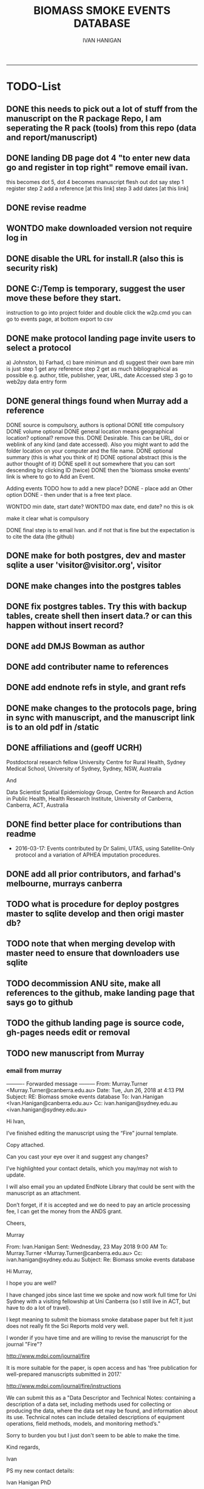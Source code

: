 #+TITLE:BIOMASS SMOKE EVENTS DATABASE 
#+AUTHOR: IVAN HANIGAN
#+EMAIL: IVAN.HANIGAN@ANU.EDU.AU
#+LATEX_CLASS: ARTICLE
#+LATEX_CLASS_OPTIONS: [A4PAPER]
#+LATEX: \TABLEOFCONTENTS
-----

* TODO-List
** DONE this needs to pick out a lot of stuff from the manuscript on the R package Repo, I am seperating the R pack (tools) from this repo (data and report/manuscript)
** DONE landing DB page dot 4 "to enter new data go and register in top right"  remove email ivan.
this becomes dot 5, dot 4 becomes manuscript flesh out dot 
say step 1 register
step 2 add a reference [at this link]
step 3 add dates [at this link]    
** DONE revise readme
** WONTDO make downloaded version not require log in
** DONE disable the URL for install.R (also this is security risk)
** DONE C:/Temp is temporary, suggest the user move these before they start.
instruction to go into project folder and double click the w2p.cmd
you can go to events page, at bottom export to csv
** DONE make protocol landing page invite users to select a protocol
a) Johnston, b) Farhad, c) bare minimun and d) suggest their own
bare min is just
step 1 get any reference
step 2 get as much bibliographical as possible e.g. author, title, publisher, year, URL, date Accessed
step 3 go to web2py data entry form 

** DONE general things found when Murray add a reference
DONE source is compulsory, authors is optional
DONE title compulsory
DONE volume optional
DONE general location means geographical location? optional? remove this.
DONE Desirable. This can be URL, doi or weblink of any kind (and date accessed). Also you might want to add the folder location on your computer and the file name.
DONE optional summary (this is what you think of it)
DONE optional abstract (this is the author thought of it)
DONE spell it out somewhere that you can sort descending by clicking ID (twice)
DONE then the 'biomass smoke events' link is where to go to Add an Event.

Adding events TODO how to add a new place?
DONE - place add an Other option
DONE - then under that is a free text place.

WONTDO min date, start date?
WONTDO max date, end date?
no this is ok

make it clear what is compulsory

DONE final step is to email Ivan. and if not that is fine but the expectation is to cite the data (the github)

** DONE make for both postgres, dev and master sqlite a user 'visitor@visitor.org', visitor
** DONE make changes into the postgres tables
** DONE fix postgres tables.  Try this with backup tables, create shell then insert data.?  or can this happen without insert record?
** DONE add DMJS Bowman as author
** DONE add contributer name to references
** DONE add endnote refs in style, and grant refs
** DONE make changes to the protocols page, bring in sync with manuscript, and the manuscript link is to an old pdf in /static
** DONE affiliations and  (geoff UCRH)
Postdoctoral research fellow
University Centre for Rural Health,
Sydney Medical School,
University of Sydney, Sydney, NSW, Australia

And

Data Scientist
Spatial Epidemiology Group,
Centre for Research and Action in Public Health,
Health Research Institute,
University of Canberra, Canberra, ACT, Australia
** DONE find better place for contributions than readme
# Contriubitions

- 2016-03-17: Events contributed by Dr Salimi, UTAS, using Satellite-Only protocol and a variation of APHEA imputation procedures.

** DONE add all prior contributors, and farhad's melbourne, murrays canberra
** TODO what is procedure for deploy postgres master to sqlite develop and then origi master db?
** TODO note that when merging develop with master need to ensure that downloaders use sqlite
** TODO decommission ANU site, make all references to the github, make landing page that says go to github
** TODO the github landing page is source code, gh-pages needs edit or removal

** TODO new manuscript from Murray
*** email from murray 


---------- Forwarded message ---------
From: Murray.Turner <Murray.Turner@canberra.edu.au>
Date: Tue, Jun 26, 2018 at 4:13 PM
Subject: RE: Biomass smoke events database
To: Ivan.Hanigan <Ivan.Hanigan@canberra.edu.au>
Cc: ivan.hanigan@sydney.edu.au <ivan.hanigan@sydney.edu.au>


Hi Ivan,

 

I’ve finished editing the manuscript using the “Fire” journal template.

 

Copy attached.

 

Can you cast your eye over it and suggest any changes?

 

I’ve highlighted your contact details, which you may/may not wish to update.

 

I will also email you an updated EndNote Library that could be sent with the manuscript as an attachment.

 

Don’t forget, if it is accepted and we do need to pay an article processing fee, I can get the money from the ANDS grant.

 

Cheers,

 

Murray

 

From: Ivan.Hanigan 
Sent: Wednesday, 23 May 2018 9:00 AM
To: Murray.Turner <Murray.Turner@canberra.edu.au>
Cc: ivan.hanigan@sydney.edu.au
Subject: Re: Biomass smoke events database

 

 

Hi Murray,

I hope you are well?

I have changed jobs since last time we spoke and now work full time for Uni Sydney with a visiting fellowship at Uni Canberra (so I still live in ACT, but have to do a lot of travel).

I kept meaning to submit the biomass smoke database paper but felt it just does not really fit the Sci Reports mold very well.

 

I wonder if you have time and are willing to revise the manuscript for the journal "Fire"?

http://www.mdpi.com/journal/fire

It is more suitable for the paper, is open access and has 'free publication for well-prepared manuscripts submitted in 2017.'

http://www.mdpi.com/journal/fire/instructions

We can submit this as a "Data Descriptor and Technical Notes: containing a description of a data set, including methods used for collecting or producing the data, where the data set may be found, and information about its use. Technical notes can include detailed descriptions of equipment operations, field methods, models, and monitoring method’s."

Sorry to burden you but I just don't seem to be able to make the time.

 

Kind regards,

Ivan

 

PS my new contact details:

Ivan Hanigan PhD

Data Scientist (Epidemiology)

University Centre for Rural Health

School of Public Health

University of Sydney

 

Ph: 0428 265 976

Email: ivan.hanigan@sydney.edu.au

 

 

From: Murray.Turner
Sent: Friday, 4 August 2017 12:44 PM
To: Ivan.Hanigan; Fay Johnston; Geoff.Morgan@ucrh.edu.au; david.bowman@utas.edu.au; grant.williamson@utas.edu.au; Farhad Salimi; sarah.henderson@ubc.ca
Subject: FW: Biomass smoke events database

 

Hi Ivan,

 

I have read through the manuscript and made a few suggestions based on the Nature Scientific Reports submission checklist .

 

I have also written the opening paragraph for the Discussion section.  I hope it’s okay – very happy to change it if I’m off track.

 

Regards,

 

Murray

 

From: Ivan.Hanigan 
Sent: Tuesday, 1 August 2017 12:07 PM
To: Murray.Turner; Fay Johnston; Geoff.Morgan@ucrh.edu.au; david.bowman@utas.edu.au; grant.williamson@utas.edu.au; Farhad Salimi; sarah.henderson@ubc.ca
Subject: Biomass smoke events database

 

Hi all,

What do you think about putting this revised manuscript in to Nature Scientific Reports?

 

https://www.nature.com/srep/publish/guidelines

 

Can you please let me know in the next week or so?

Thanks Ivan.

 

 

 

From: Ivan.Hanigan 
Sent: Saturday, 8 July 2017 11:27 AM
To: Fay Johnston; Geoff.Morgan@ucrh.edu.au; david.bowman@utas.edu.au; grant.williamson@utas.edu.au; Murray.Turner; Farhad Salimi; sarah.henderson@ubc.ca
Subject: Fw: Decision on your submission to BMC Research Notes -RESN-D-17-00543

 

 

FYI, rejected due to inability to find reviewers in the field. I think the suggestions are good and easy enough to make changes.

Send me any thoughts of another Journal?

From: em.resn.0.54602a.866dc6ed@editorialmanager.com <em.resn.0.54602a.866dc6ed@editorialmanager.com> on behalf of BMC Research Notes - Editorial Office <em@editorialmanager.com>
Sent: Saturday, 8 July 2017 12:12 AM
To: Ivan.Hanigan
Subject: Decision on your submission to BMC Research Notes -RESN-D-17-00543

 

RESN-D-17-00543
Extensible database of validated biomass smoke events for health research
Ivan Charles Hanigan, PhD; Geoffrey G Morgan,, PhD; Grant J Williamson, PhD; Farhad Salimi, PhD; Sarah B Henderson,, PhD; Murray R Turner; David M. J. S. Bowman, PhD; Fay H Johnston, PhD
BMC Research Notes

Dear Dr Hanigan,

Thank you for considering BMC Research Notes for your manuscript (above). I am sorry to inform you that despite much effort we have been unable to obtain appropriate referees for your manuscript. We are therefore handing it back to you and we are closing your file, so that you may submit it elsewhere. We wish you all the best in finding an alternative venue for your research.

While we regret that we have had to come to this decision, it does seem likely to us that a more specialized journal may have better luck in identifying reviewers.

Below you will find the editorial summary from one of our PhD-level qualified manuscript assessors. While we do not feel able to make a decision on whether your manuscript is publishable based on this report, we hope it will be of use when submitting your manuscript elsewhere.

I wish you every success with your research and hope that you will consider us again in the future.

Best wishes,

Dirk Krüger
BMC Research Notes
https://bmcresnotes.biomedcentral.com/



BMC Research Notes | Home page

bmcresnotes.biomedcentral.com

BMC Research Notes publishes scientifically valid research outputs that cannot be considered as full research or methodology articles. We support the research ...








Reviewer reports:
Reviewer 1: "PEER REVIEWER COMMENTS: No academic peer reviewer available.

EDITORIAL STAFF COMMENTS REGARDING REPORTING STANDARDS: Summary: This paper describes the creation of a database that collects evidence linking historical spikes in air pollution with smoke from vegetation fires. Additionally, the authors describe how the database has been extended to be distributed in an open format that allows the research community to add to the history of these events. Research question: There is a clear research question, and the authors have assessed it adequately. The authors thoroughly describe why the data were obtained and provide citations to support the relevance of this paper's aims. Nonetheless, in the Introduction, the authors should provide more information about where the data (that is included in the database studied) come from. Who enters the data? Who maintains and cleans the database? The authors state that this study describes how the database has been extended to be distributed in an open format; what was the prior format? How wide of
an area did it previously cover, and how available was it previously? Methods: The authors provide thorough information on the protocols used to include information in the database. The authors state that the "Bare Minimum Protocol was developed for this paper", but it is unclear how and why this protocol was created and adapted for use in the current database. They also state that any of the above mentioned protocols can be used, or the database contributor can use his/her own protocol, but it is unclear how consistency in data entry is ensured by allowing variations in contributors' choice of protocol. Results: Overall, the diagram presented in Figure 1 is helpful in visualizing the process of utilizing the database and system. However, it is unclear why the flow of the diagram is at a diagonal slant. The flow and direction of activities described would be clearer in a horizontal or vertical presentation. Additionally, it is unclear why the majority of arrows are blue,
while two arrows are green. Is there significance in the color designation? Conclusions and recommendations: Overall, the authors provide useful information and descriptions of the database used to identify historical spikes in particulate matter concentrations and evaluate whether they are caused by vegetation fire smoke or by other means. Nonetheless, the authors should consider tying the Results and Conclusions back to the citations presented in the Introduction more clearly to illustrate the relevance and need for this paper. Additionally, the authors present a description of the database and its expanded form, but they do not present any discussion of testing this expanded form. Do the authors intend to test it to ensure its effectiveness in capturing necessary data? It is unclear what the future direction or applicability of this paper is, and the authors should make that clearer. In general, this paper seems useful, and with additional information added, it may be
suitable for publication. The language quality is sufficient for further consideration or publication."







If improvements to the English language within your manuscript have been requested we recommend that you address this before submitting to another journal. We recommend that you either get your manuscript reviewed by someone who is fluent in English or, if you would like professional help, you can use any reputable English language editing service. We can recommend our affiliates Nature Research Editing Service (http://bit.ly/NRES_BS) and American Journal Experts (http://bit.ly/AJE_BS) for help with English usage. Please note that use of an editing service is neither a requirement nor a guarantee of publication. Free assistance is available from our English language tutorial (https://www.springer.com/gb/authors-editors/authorandreviewertutorials/writinginenglish) and our Writing resources (http://www.biomedcentral.com/getpublished/writing-resources). These cover common mistakes that occur when writing in English.



Author and Reviewer Tutorials - Writing in English | Springer

www.springer.com

 

 

AJE - Editing, Formatting, Translation and Illustration Services for scientific researchers by academic experts | AJE | American Journal Experts

bit.ly

AJE helps research break through with top-quality author services from experienced academics. We can help prepare your manuscript, figures, posters, and more.

 

Writing resources - BioMed Central

www.biomedcentral.com

Welcome to BioMed Central’s writing resources, a guide on writing and publishing a scientific manuscript. You can use the links to the left or below to find advice ...

 

English Language Editing | Author services from Springer Nature

bit.ly

English Editing from Nature Research ✯ Corrects your language errors ✯ Expert editors in your subject area ✯ All academic text, including research papers
** DONE this needs to pick out a lot of stuff from the manuscript on the R package Repo, I am seperating the R pack (tools) from this repo (data and report/manuscript)
** DONE landing DB page dot 4 "to enter new data go and register in top right"  remove email ivan.
this becomes dot 5, dot 4 becomes manuscript flesh out dot 
say step 1 register
step 2 add a reference [at this link]
step 3 add dates [at this link]    
** DONE revise readme
** WONTDO make downloaded version not require log in
** DONE disable the URL for install.R (also this is security risk)
** DONE C:/Temp is temporary, suggest the user move these before they start.
instruction to go into project folder and double click the w2p.cmd
you can go to events page, at bottom export to csv
** DONE make protocol landing page invite users to select a protocol
a) Johnston, b) Farhad, c) bare minimun and d) suggest their own
bare min is just
step 1 get any reference
step 2 get as much bibliographical as possible e.g. author, title, publisher, year, URL, date Accessed
step 3 go to web2py data entry form 

** DONE general things found when Murray add a reference
DONE source is compulsory, authors is optional
DONE title compulsory
DONE volume optional
DONE general location means geographical location? optional? remove this.
DONE Desirable. This can be URL, doi or weblink of any kind (and date accessed). Also you might want to add the folder location on your computer and the file name.
DONE optional summary (this is what you think of it)
DONE optional abstract (this is the author thought of it)
DONE spell it out somewhere that you can sort descending by clicking ID (twice)
DONE then the 'biomass smoke events' link is where to go to Add an Event.

Adding events TODO how to add a new place?
DONE - place add an Other option
DONE - then under that is a free text place.

WONTDO min date, start date?
WONTDO max date, end date?
no this is ok

make it clear what is compulsory

DONE final step is to email Ivan. and if not that is fine but the expectation is to cite the data (the github)

** DONE make for both postgres, dev and master sqlite a user 'visitor@visitor.org', visitor
** DONE make changes into the postgres tables
** DONE fix postgres tables.  Try this with backup tables, create shell then insert data.?  or can this happen without insert record?
** DONE add DMJS Bowman as author
** DONE add contributer name to references
** DONE add endnote refs in style, and grant refs
** DONE make changes to the protocols page, bring in sync with manuscript, and the manuscript link is to an old pdf in /static
** DONE affiliations and  (geoff UCRH)
Postdoctoral research fellow
University Centre for Rural Health,
Sydney Medical School,
University of Sydney, Sydney, NSW, Australia

And

Data Scientist
Spatial Epidemiology Group,
Centre for Research and Action in Public Health,
Health Research Institute,
University of Canberra, Canberra, ACT, Australia
** DONE find better place for contributions than readme
# Contriubitions

- 2016-03-17: Events contributed by Dr Salimi, UTAS, using Satellite-Only protocol and a variation of APHEA imputation procedures.

** DONE add all prior contributors, and farhad's melbourne, murrays canberra
** TODO what is procedure for deploy postgres master to sqlite develop and then origi master db?
** TODO note that when merging develop with master need to ensure that downloaders use sqlite
** TODO decommission ANU site, make all references to the github, make landing page that says go to github
** TODO the github landing page is source code, gh-pages needs edit or removal

* sqlite works
** TODO sqlite-code for update to ref table CAREFUL THIS MADE ERROR IN THE 1ST RECORD
#+name:sqlite
#+begin_src R :session *R* :tangle no :exports none :eval no
  #### name:sqlite ####
  library(RSQLite)
  drv <- dbDriver("SQLite")
  con <- dbConnect(drv, dbname = "~/tools/web2py/applications/biomass_smoke_events_db/databases/storage.sqlite")
  dbListTables(con)
  dbSendQuery(con, "create table ref_bu20170607 as select * from biomass_smoke_reference")
  dbSendQuery(con, "drop table biomass_smoke_reference")
  
  qc1 <- dbGetQuery(con , "select * from biomass_smoke_reference")
  nrow(qc1)
  698
  qc2 <- dbGetQuery(con , "select * from ref_bu")
  nrow(qc2)
  dbSendQuery(con, "drop table ref_bu")
  
  paste(names(dbGetQuery(con , "select * from ref_bu")), sep = "", collapse = ", ")
  dbSendQuery(con, "insert into biomass_smoke_reference (id, source, credentials, year, authors, title, volume, url, summary, abstract, protocol_used)
   select id, source, credentials, year, authors, title, volume, url, summary, abstract, protocol_used from  ref_bu20170607")
  
  dbGetQuery(con , "select * from biomass_smoke_event where biomass_smoke_reference_id = 1")
  # whoops I deleted a record 1 that was test, and it deleted events
  dbGetQuery(con , "select * from biomass_smoke_reference where id = 1")
  
  library(swishdbtools)
  ch <- connect2postgres2("ewedb_staging")
  replace <- dbGetQuery(ch , "select * from biomass_smoke_event where biomass_smoke_reference_id = 1")
  replace
  ?dbWriteTable
  dbWriteTable(conn = con, "biomass_smoke_event_replace", replace)
  
  # bah, dates!
  dbGetQuery(con , "delete from biomass_smoke_event where biomass_smoke_reference_id = 1")
  paste(names(replace), sep = "", collapse = ", ")
  dbSendQuery(con, "insert into biomass_smoke_event (
  id, biomass_smoke_reference_id, place, event_type, met_conditions, burn_area_ha
  )
  select
  id, biomass_smoke_reference_id, place, event_type, met_conditions, burn_area_ha
  from biomass_smoke_event_replace")
  
  qc1 <- dbGetQuery(ch , "select * from biomass_smoke_event")
  qc2 <- dbGetQuery(con , "select * from biomass_smoke_event")
  nrow(qc1); nrow(qc2)
  max(qc1$id)
  max(qc2$id)
  
  
  
  # add the col
  # after unsuccess using the other method, just add a col
  #dbSendQuery(con, "create table biomass_smoke_reference  as select * from ref_bu20170607")
  dbSendQuery(con, "ALTER TABLE biomass_smoke_reference ADD COLUMN contributor VARCHAR(512)")
#+end_src
** TODO sqlite-code for update to event tab
#+name:sqlite
#+begin_src R :session *R* :tangle no :exports none :eval no
  #### name:sqlite ####
  library(RSQLite)
  drv <- dbDriver("SQLite")
  con <- dbConnect(drv, dbname = "~/tools/web2py/applications/biomass_smoke_events_db/databases_20170607/storage.sqlite")
  dbListTables(con)
  dbSendQuery(con, "create table event_bu as select * from biomass_smoke_event")
  dbSendQuery(con, "drop table biomass_smoke_event")
  
  qc1 <- dbGetQuery(con , "select * from biomass_smoke_event")
  nrow(qc1)
  str(qc1)
  qc2 <- dbGetQuery(con , "select * from event_bu")
  nrow(qc2)
  1252
  str(qc2)
  dbSendQuery(con, "drop table event_bu")
  
  paste(names(dbGetQuery(con , "select * from event_bu")), sep = "", collapse = ", ")
  #dbGetQuery(con, " select
  #id, biomass_smoke_reference_id, place, event_type, min_date, max_date, burn_area_ha, met_conditions #from
  #event_bu")
  
  dbSendQuery(con, "insert into biomass_smoke_event (
  id, biomass_smoke_reference_id, place, event_type, min_date, max_date, burn_area_ha, met_conditions
  )
   select
  id, biomass_smoke_reference_id, place, event_type, min_date, max_date, burn_area_ha, met_conditions
  from event_bu")
  
  ## dbGetQuery(con , "select * from biomass_smoke_event where biomass_smoke_reference_id = 1")
  ## # whoops I deleted a record 1 that was test, and it deleted events
  ## dbGetQuery(con , "select * from biomass_smoke_reference where id = 1")
  
  ## library(swishdbtools)
  ## ch <- connect2postgres2("ewedb_staging")
  ## replace <- dbGetQuery(ch , "select * from biomass_smoke_event where biomass_smoke_reference_id = 1")
  ## replace
  ## ?dbWriteTable
  ## dbWriteTable(conn = con, "biomass_smoke_event_replace", replace)
  
  ## # bah, dates!
  ## dbGetQuery(con , "delete from biomass_smoke_event where biomass_smoke_reference_id = 1")
  ## paste(names(replace), sep = "", collapse = ", ")
  ## dbSendQuery(con, "insert into biomass_smoke_event (
  ## id, biomass_smoke_reference_id, place, event_type, met_conditions, burn_area_ha
  ## )
  ## select
  ## id, biomass_smoke_reference_id, place, event_type, met_conditions, burn_area_ha
  ## from biomass_smoke_event_replace")
  
  ## qc1 <- dbGetQuery(ch , "select * from biomass_smoke_event")
  ## qc2 <- dbGetQuery(con , "select * from biomass_smoke_event")
  ## nrow(qc1); nrow(qc2)
  ## max(qc1$id)
  ## max(qc2$id)
#+end_src

** TODO fix broken dbpy CAREFUL, THE ADD A RECORD BIT CAN GET THINGS OUT OF WHACK
from
https://groups.google.com/forum/#!topic/web2py/kCcRMFmZKB8

In the database's management tool delete/drop the table;

library(RSQLite)
drv <- dbDriver("SQLite")
con <- dbConnect(drv, dbname = "~/tools/web2py/applications/data_inventory_demo/databases/storage.sqlite")
dbListTables(con)
dbSendQuery(con, "drop table dataset")


Trash the table's .table file in the databases folder;

fi <- dir(pattern = "_dataset.table")
for(f in fi){system(sprintf("rm %s", f))}


In db.py set migrate to migrate='tablename.table'

fake_migrate_all = True, migrate = 'dataset.table'

Save db.py

Return to any app site, such as admin/default/design/appname Go to the database administration, 
hit f5

db.py
fake_migrate_all = False, migrate = True

 go to the webform but DONT  insert a record!

Return to db.py to set migrate to migrate=False

  fake_migrate_all = True, migrate = False)
    
** fixing postgres after mods to sqlite
in pgadmin rename the orig as today date

> library(RSQLite)
> drv <- dbDriver("SQLite") 
> con <- dbConnect(drv, dbname = "~/tools/web2py/applications/biomass_smoke_events_db/databases_20170607/storage.sqlite")
> dbListTables(con)
> qc1 <- dbGetQuery(con , "select * from biomass_smoke_event")
> str(qc1)
qc2 <- dbGetQuery(con , "select * from biomass_smoke_reference")
str(qc2) 


CREATE TABLE public.biomass_smoke_reference
(
  id integer NOT NULL DEFAULT nextval('biomass_smoke_reference_id_seq'::regclass),
  source character varying(512),
  title character varying(512),
  year integer,
  credentials character varying(512),
  credentials_other character varying(512),
  authors character varying(512),
  volume integer,
  url character varying(512),
  summary text,
  abstract text,
  protocol_used text,
  CONSTRAINT biomass_smoke_reference_pk PRIMARY KEY (id)
)
WITH (
  OIDS=FALSE
);
ALTER TABLE public.biomass_smoke_reference
  OWNER TO w2p_user;
GRANT ALL ON TABLE public.biomass_smoke_reference TO w2p_user;
GRANT SELECT ON TABLE public.biomass_smoke_reference TO ivan_hanigan;

CREATE TABLE public.biomass_smoke_event
(
  id integer NOT NULL DEFAULT nextval('biomass_smoke_event_id_seq'::regclass),
  biomass_smoke_reference_id integer,
  place character varying(512),
  place_other character varying(512),
  event_type character varying(512),
  min_date date,
  max_date date,
  burn_area_ha double precision,
  met_conditions text,
  CONSTRAINT biomass_smoke_event_pk PRIMARY KEY (id),
  CONSTRAINT biomass_smoke_event_biomass_smoke_reference_id_fk FOREIGN KEY (biomass_smoke_reference_id)
      REFERENCES public.biomass_smoke_reference (id) MATCH SIMPLE
      ON UPDATE NO ACTION ON DELETE CASCADE
)
WITH (
  OIDS=FALSE
);
ALTER TABLE public.biomass_smoke_event
  OWNER TO w2p_user;
GRANT ALL ON TABLE public.biomass_smoke_event TO w2p_user;
GRANT ALL ON TABLE public.biomass_smoke_event TO ivan_hanigan;


** TODO sqlite-code for murray turner update 
#+name:sqlite
#+begin_src R :session *R* :tangle no :exports none :eval no
  #### name:sqlite ####
  library(RSQLite)
  drv <- dbDriver("SQLite")
  con <- dbConnect(drv, dbname = "/home/ivan_hanigan/Dropbox/projects_environment_general_transfers/Biomass_Smoke_Validated_Events/zipped database/web2py/applications/biomass_smoke_events_db/databases/storage.sqlite")
  dbListTables(con)
  
  qc1 <- dbGetQuery(con , "select max(id) from biomass_smoke_reference")
  qc1
  qc1 <- dbGetQuery(con , "select * from biomass_smoke_reference where id = 796")
  t(qc1)
  
  
  qc1 <- dbGetQuery(con , "select max(biomass_smoke_reference_id) from biomass_smoke_event")
  qc1
  qc1 <- dbGetQuery(con , "select * from biomass_smoke_event where biomass_smoke_reference_id >= 794")
  qc1[!is.na(qc1$biomass_smoke_reference_id),1:2]
  qc1[qc1[,2] == 796,]
  # wrong, done by hand and report
#+end_src
* upgrade devel sqlite based on pgis

#+name:sqlite
#+begin_src R :session *R* :tangle no :exports none :eval no
  #### name:sqlite ####
  # out with the old
  library(RSQLite)
  drv <- dbDriver("SQLite")
  con <- dbConnect(drv, dbname = "~/tools/web2py/applications/biomass_smoke_events_db/databases/storage.sqlite")
  dbListTables(con)
  
  #dbSendQuery(con, "drop table temp")
  
  dbSendQuery(con, "delete from biomass_smoke_reference")
  
  
  # in with the new
  library(swishdbtools)
  ch <- connect2postgres2("ewedb_staging")
  datref <- dbGetQuery(ch, "select * from biomass_smoke_reference")
  str(datref)
  datevent <- dbGetQuery(ch, "select * from biomass_smoke_event")
  
  dbWriteTable(con, "temp", datref)
  
  
  paste(names(datref), sep = "", collapse = ", ")
  dbSendQuery(con, "insert into biomass_smoke_reference (
  id, source, title, year, credentials, credentials_other, authors, volume, url, summary, abstract, protocol_used, contributor
  )
   select
  id, source, title, year, credentials, credentials_other, authors, volume, url, summary, abstract, protocol_used, contributor
  from temp")
  
  
  # now events
  qc1 <- dbGetQuery(con , "select * from biomass_smoke_event")
  nrow(qc1)
  str(qc1)
  dbSendQuery(con , "delete from biomass_smoke_event")
  
  dbSendQuery(con, "drop table temp")
  str(datevent)
  datevent$min_date  <- as.character(datevent$min_date)
  datevent$max_date  <- as.character(datevent$max_date)
  
  dbWriteTable(con, "temp", datevent)
  
  
  paste(names(datevent), sep = "", collapse = ", ")
  
  dbSendQuery(con, "insert into biomass_smoke_event (
  id, biomass_smoke_reference_id, place, place_other, event_type, min_date, max_date, burn_area_ha, met_conditions
  )
   select
  id, biomass_smoke_reference_id, place, place_other, event_type, min_date, max_date, burn_area_ha, met_conditions
  from temp")

#+end_src
* manuscript DEPRECATED NOW I FINISHED IN WORD
** go manuscript run-able R
#+begin_src R :session *R* :tangle static/manuscript/go_manuscript.R :exports none :padline no :eval yes 
  setwd("/home/ivan_hanigan/tools/web2py/applications/biomass_smoke_events_db/static/manuscript")
  library(knitr)
  library(knitcitations)
  library(rmarkdown)
  bookdown::render_book("index.Rmd", output_dir = "_book",
                        output_format = bookdown::html_chapters(split_by = "none"))
  file.rename("_main.html", "_book/main.html")
  browseURL("_book/main.html")
  #setwd("../..")
#+end_src

#+RESULTS:
: 0

** schematic
- tex 
- then 
cd ~/tools/web2py/applications/biomass_smoke_events_db/static/manuscript
convert -density 300  biosmoke_system_diagram.pdf biosmoke_system_diagram.png

** headers

*** header-manuscript bookdown
# +HEADERS: :tangle  AirPollutionNeighbourhoodExposures/report/BME_manuscript.Rmd :padline yes
# +BEGIN_SRC markdown
#+begin_src R :session *R* :tangle static/manuscript/index.Rmd :exports none :eval no :padline no
  ---
  title: "Extensible database of validated biomass smoke events for health research"
  author:
  - name: Ivan C. Hanigan,  University of Canberra and University of Sydney, Australia, (Ivan.Hanigan@canberra.edu.au)
  - name: Fay H. Johnston,  University of Tasmania, (Fay.Johnston@utas.edu.au)
  - name: Geoffery G. Morgan,  University of Sydney, (geoffrey.morgan@sydney.edu.au)
  - name: Grant J. Williamson,  University of Tasmania, (grant.williamson@utas.edu.au)
  - name: Farhad Salimi,  University of Sydney, (Farhad.Salimi@utas.edu.au)
  - name: Sarah B.Henderson,  University of British Columbia, (sarah.henderson@ubc.ca)
  - name: Murray Turner,  University of Canberra, (Murray.Turner@canberra.edu.au)
  - name: David M. J. S. Bowman,  University of Tasmania, (david.bowman@utas.edu.au)
  site: bookdown::bookdown_site
  output: bookdown::gitbook
  csl: components/meemodified.csl
  keywords: "Bushfires, Dust storms"
  date:  "Draft `r format(Sys.time(), '%B %d, %Y')`"  
  bibliography: /home/ivan_hanigan/references/library.bib
  ---
        
#+end_src  
*** abstract
#+begin_src R :session *R* :tangle static/manuscript/index.Rmd :exports none :eval no :padline no
  
  _Abstract_ (291/300 words)
  
  ,**Objective**: The Biomass Smoke Validated Events  Database is an open and extensible data collection recording historical  spikes in air pollution and validation of whether they were caused by  biomass smoke (e.g. from burning vegetation or forest fires). The project  seeks to enhance the discoverability of this data collection and  provides researchers with tools that allow them to add new data, or to use the existing data to study new statistical associations between pollution spikes and health outcomes around those days.
  
  ,**Background**: Epidemiological studies of the health  effects of biomass smoke events have been hindered by the lack of  available datasets that explicitly list the locations and dates of  pollution events from these sources. Extreme air pollution events may  also be caused by dust storms, fossil fuel induced smog events or  factory fires, and so validation is necessary to ensure the events are  from biomass sources. 
  
  ,**Methods**: Several major urban centers and smaller  regional towns in the Australian states of New South Wales, Western  Australia, and Tasmania were selected as they are intermittently  affected by extreme episodes of biomass smoke. Air pollution  data was collated and missing values were imputed. Extreme values were  identified and a range of sources of reference information were assessed  for each date. Reference types included online newspaper archives,  government and research agency records, satellite imagery and a Dust  Storms database.
  
  ,**Results**: This dataset contains validated events of  extreme biomass smoke pollution across Australian cities. The authors  have previously demonstrated the utility of this database in analyses of  hospital admissions and mortality data for these locations to quantify  the pollution-related health effects of these events.
  
  ,**Conclusions**: The database was created using open source software and this makes the prospect for future extensions to the  database possible. 
#+end_src  
*** abs snip
The ability for this database to be extended by  other researchers means that new events can be added, and new  information for already identified events can be described. These  methods provide a systematic framework for retrospective identification  of the air quality impacts of biomass smoke. In this paper, we describe  the database and data aquisition methods, as well as analytical  considerations when validating historical events using a range of  reference types.

This is because if other scientists notice an  ommision or error in these data they can offer an amendment. 

We believe  that this will improve the database and benefit the whole biomass smoke  health research community.
*** background, epi context
#+begin_src R :session *R* :tangle static/manuscript/index.Rmd :exports none :eval no :padline yes
  
  # Background  
  ## Epidemiological studies of outdoor air pollution
  
  
  For decades, researchers have studied the public health impacts of
  ambient outdoor air pollution, particularly from the effects of
  particulate and gaseous pollutants, especially associated with the
  combustion of coal, petroleum and biomass used for cooking (Pope \&
  Dockery 2006). Far fewer studies have examined the effect of
  intermittent smoke from biomass burning, such as that which occurs in
  bushfires, or from woodsmoke trapped by inversion layers during winter
  months as wood is burned for heating [@Naeher2007].
  
  There is a gap in the epidemiological literature of health effects from
  ambient outdoor air pollution relating to smoke from biomass burning
  such as that from bushfires or woodsmoke from heating. Most literature
  available that focuses on biomass smoke health impacts looks at indoor
  pollution from cooking [@Smith1993]. Particles (and perhaps noxious
  gases) in outdoor pollution from biomass smoke might directly influence
  the respiratory system through their inhalation and lodgement in the
  lungs. Particles may then affect the cardiovascular system after their
  entry into the circulatory system from the alveolae. Indirect effects on
  mental health and wellbeing are also plausible.
  
  Epidemiological studies that investigate the relationship between health
  and air pollution exposures have primarily used time-series methods that
  study variations of some health outcomes such as deaths or
  hospitalisations from specific disease groups [@Peng2008a].
  These outcomes are usually monitored by day across whole cities, and
  relationships with atmospheric variables estimated in regression models.
  These typically focus on daily levels of ambient air pollution measured
  by a network of monitoring sites scattered across a city, time matched
  to the health outcomes on the same day or a few days after. In general
  biomass smoke forms only a small part of the mixture of pollutants in
  the air, however when a bushfire or inversion layer event occurs there
  is often a concomitant spike in the pollution levels primarily composed
  of biomass smoke. There is then the ability to study statistical
  associations between these pollution spikes and the health outcomes
  around those days. Anomalous levels of pollution can be arbitrarily
  defined using a threshold such as the 95th percentile and these might be
  assumed to be biomass smoke days, however there are other events that
  might cause such as spike such as dust storms, factory fires or even sea
  salt being driven by certain wind events. There is a need then to
  validate the dates on which events are ascribed in any correlational
  study of pollution spikes and health that claims the high levels are due
  to biomass smoke.
#+end_src  
*** protocols
#+begin_src R :session *R* :tangle static/manuscript/index.Rmd :exports none :eval no :padline yes
  
  ## General overview of protocols
  
  ### The Johnston Protocol  
  The Johnston Protocol was the first method our team developed for this project and was published as a peer reviewed journal article in 2011 [@Johnston2011a]. This protocol is considered the most conceptually appealing and rigorous method.  In this protocol, for each location the longest available time-series of daily smoke air pollution is acquired.  In our original study there were up to 13 years
  (between 1994 and 2007) of daily air quality data measured as
  Particulate Matter (PM) less than 10 \(\mu\)m (\(PM_{10}\)) or less than 2.5
  \(\mu\)m (\(PM_{2.5}\)) in aerodynamic diameter were examined. Air
  pollution data were provided by government agencies in the states of
  Western Australia, New South Wales, and Tasmania. Daily averages for
  each site were calculated excluding days with less than 75\% of hourly
  measurements. In Sydney and Perth, where data were collected from
  several monitoring stations, the missing daily site-specific PM
  concentrations were imputed using available data from other proximate
  monitoring sites in the network. The daily city-wide PM concentrations
  were then estimated following the protocol of the Air Pollution and
  Health: a European Approach studies [@Atkinson2001]. TODO cite Katsouyanni
  
  First a 'filling-in' procedure was used to improve data completeness. It
  entailed the substitution of the missing daily values with a weighted
  average, using the weights of the missing sites 3-month average
  proportional to the network average. The weights are calculated against
  the valu## e
  s from the rest of the monitoring stations. The pollutant
  measures from all stations providing data were then averaged to provide
  single, city-wide estimates of the daily levels of the pollutants
  
  For each city, all days in which \(PM_{10}\) or \(PM_{2.5}\) exceeded the 95th
  percentile were identified over the entire time series. These extreme
  values were termed 'events'. A range of sources was examined to
  identify the cause of particulate air pollution events, including
  online news archives, Internet searches for other reports,
  government and research agencies, satellite imagery and a Dust Storms
  database. Satellite images were mostly sourced from XXX, but remotely sensed aerosol optical thickness (AOT) data were also examined, to provide further information about days for which the other
  methods did not.
  
  ### The Salimi Protocol
  In 2016 one of us (FS) extended the biomass smoke database for Sydney.  That project developed a refinement of the Johnston Protocol in which only satellite images were used, not review of other reference material.  In the Salimi protocol the air pollution data is processed in the same way.
  
  
  ### The Bare Minimum Protocol
  
  
  In the Bare Minimum Protocol all that is required for an event to be
  validated is any reference that the contributer deems relevant. This
  can be found through any means including opportunistic collection of
  references in an ad hoc fasion.  This method is the least conceptually
  appealing because it results in a collection of events from times and
  places that have had unequal amounts of research effort expended on
  finding evidence, and therefore may contain systematic biases and data
  that are not 'missing at random'.
#+end_src  
*** dev db
#+begin_src R :session *R* :tangle static/manuscript/index.Rmd :exports none :eval no :padline yes
      
  # The development of this biomass smoke events database
  
  This open and extensible database was developed by the authors to
  identify historical spikes in particulate matter concentrations and to
  evaluate whether they were caused by vegetation fire smoke or by other
  means. A summary of the protocol for developing this database and a
  summary of the data we collated is published already as a descriptive
  paper [@Johnston2011a]. This paper describes how the
  database has been extended to be able to be distributed in an open,
  extensible format that allows the research community to add to the
  history of these events.
  
  ## System design
  
  ```{r, Schematic, fig.cap = "Schematic diagram of the online database and offline processes for extending the database", echo = F}
  include_graphics("biosmoke_system_diagram.png")
  ```
  
  The system is described in Figure \@ref(fig:Schematic). The procedure
  starts with the master copy of the database that is maintained by
  the Data Manager (DM) in our group. The DM extracts a snapshot of the
  database (with a specific version identifier from the Git version
  control system) and makes a 'standalone' version available on Github.
  This standalone version uses web2py so that it is capable of being
  downloaded and run on any operating system used by other computers.
  Contributers may download that version and use it as a local database.

  If following the Johnston Protocol, the
  contributer needs to have daily air pollution data available, and access
  to the required reference materials for validation (e.g. satellite images, newspaper archives, the dust event database). If the user follows the Salimi Protocol they only require daily air pollution and satellite images.  If they are following the Bare Minimum Protocol then they only require the validation reference document.

  The R package is also available on Github, and contains functions that
  may be used to impute any missing data gaps using the procedure
  as per the APHEA2 study protocol [@Katsouyanni1996]. The R package is
  used by the Johnston and Salimi Protocols to compute the quantiles of the new extended time-series of imputed   pollution data, to identify events above the 95th percentile threshold
  that has been set to define 'extreme events'. 

  The contributer uses the
  web2py data entry forms to add the information that is used to meet the
  validation criteria. Once they complete their review of all events they
  notify the DM either with email or by using the Github 'pull request'
  feature. The DM performs Quality Control (QC) checks and then uploads
  the new data to the online database. The procedure then starts again and
  a new version is loaded into the Github repository with descriptions of
  the additional changes that have been incorporated.
#+end_src  
*** data prep
#+begin_src R :session *R* :tangle static/manuscript/index.Rmd :exports none :eval no :padline yes
  
  # Detailed data preparation and validation methods
  
  ## Step 1: Source air pollution data
  
  Step 1.0 Source air pollution data. Both time series observations and
  spatial data regarding site locations.
  
  Step 1.1. NSW data downloaded from an online data server. Site locations
  (Lat and Long) obtained from website.
  
  Step 1.2. WA data sent on CD from contacts at the WA Government
  Department, these were hourly data as provided. Cleaned so as only days
  with > 75\% of hours are used. Licence puts restricions on
  our right to provide to a third party. Therefore those observed and
  imputed data are not included, only the events.
  
  Step 1.3. Tasmanian data sent via email from contact at the Department,
  these were daily data.
  
  Step 1.4. All data combined and Quality Control checked in the PostGIS
  database.
  
  ## Step 2. Define spatial extent for cities
  
  The cities and towns were selected based on the aims of the health study
  to investigate Cardio-respiratory disease and air pollution from biomass
  smoke events. These were Albany, Albury, Armidale, Bathurst, Bunbury,
  Busselton, Geraldton, Gosford-Wyong, Hobart, Illawarra, Launceston,
  Newcastle, Perth, Sydney, Tamworth and Wagga Wagga.
  
  The spatial extent of each city and town was devised by intersecting
  Australian Bureau of Statistics Statistical Local Areas (SLAs) from the
  various Census editions. These boundaries were set so give the best
  possible representation of hospital admissions from the population.
  
  Air pollution monitoring sites were then selected on the basis of their
  proximity to these populations.
  
  ## Step 3. Imputation to fill in gaps in the time-series and calculate a network average
  
  In cities where data were collected from several monitoring stations,
  the missing daily site-specific PM concentrations were imputed using
  available data from other proximate monitoring sites in the network. The
  daily city-wide PM concentrations were then estimated following the
  protocol of the Air Pollution and Health: a European Approach studies
  [@Katsouyanni1996].
  
  Step 3.1. Prepare Data. First it was necessary to find the minimum date
  that the series of continuous observations can be considered to start.
  In the Australian datasets the initial observations could not be used
  because the were sometimes only one day per week, only during a
  particular season or of poor quality due to teething problems with
  equipment and procedures. Then it was necessary to identify missing
  dates. Get a list of the sites to include -- that is with more than 70\%
  observed over the time period (as defined after assessing min and max
  dates of period).
  
  Step 3.2. Loop over each station individually and calculate a daily
  network average of all the other non-missing sites (ie an average of all
  stations except the focal station of that iteration in the loop).
  
  Step 3.3. Calculate three monthly seasonal mean of these non-missing
  stations. Calculate a three-month seasonal mean for MISSING site.
  Estimate missing days at missing sites. The missing value was replaced
  by the mean level of the remaining stations, multiplied by a factor
  equal to the ratio of the seasonal (centred three month) mean for the
  missing station, over the corresponding mean from the stations available
  on that particular day.
  
  Step 3.4. Join all sites for city wide averages and fill any missing
  days at the site-level with average of the days immediately before and
  after the missing days (only when this is below a threshold).
  
  Step 3.5 Take the average of all sites per day for city wide averages.
  
  Step 3.6. Fill any missing days at the city-wide level with the average
  of before and after (if this is less than 5\% of days).
  
  ## Step 4. Validate events and identify the causes
  
  Select any dates with PM10 or PM2.5 greater than 95 percentile.
  Manually validate events using the selected Protocol (or potentially some other approach the user defines). Enter the information for each event into the
  custom built data entry forms. For any events with references for
  multiple types of source, assess the liklihood of any single source
  being the dominant source. Double check any remaining 99th percentile
  dates with no references.
  
  ## Step 5. Insert contributed pollution and validated events, and downstream dissemination
  
  To close the loop the data are then inserted back into the DB.

#+end_src  
*** availability
#+begin_src R :session *R* :tangle static/manuscript/index.Rmd :exports none :eval no :padline yes
  
  # Availability and requirements
  
  - Project name: BiosmokeValidatedEvents
  - Project home page: https://swish-climate-impact-assessment.github.io/BiosmokeValidatedEvents/
  - Operating system(s): R package is platform independent. Data Entry forms are Web2py.
  - Programming language: R and SQL
  - Recommended: PostgreSQL (PostGIS is desirable)
  - License: CC BY 4.0
  - Any restrictions to use: amendments of errors of ommision or commission are invited but will be vetted before insertion into the master database.
  
  
  ## Availability of supporting data
  
  ### Air pollution data provided
  
  The NSW Air pollution data are available to download from
  http://www.environment.nsw.gov.au/AQMS/search.htm
  
  ### Data derived
  
  The data set supporting the results of this article are available in the
  repository from the website
  https://swish-climate-impact-assessment.github.io/biomass_smoke_events_db
  
  We have applied the license under Creative Commons - Attribution 4.0.
  This allows others to copy, distribute and create derivative works
  provided that they credit the original source.
  
  Users should cite the Johnston 2011 Journal of the Air \& Waste
  Management Association as the validation protocol and the Database
  itself as: TBC

#+end_src  
*** refs
#+begin_src R :session *R* :tangle static/manuscript/index.Rmd :exports none :eval no :padline yes
  
  # References
  
    
#+end_src
